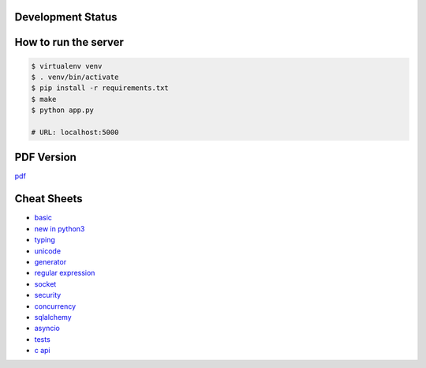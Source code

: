 Development Status
===================

.. image:: https://travis-ci.org/crazyguitar/pysheeet.svg?branch=master
    :target: https://travis-ci.org/crazyguitar/pysheeet

.. image:: https://coveralls.io/repos/github/crazyguitar/pysheeet/badge.svg?branch=master
    :target: https://coveralls.io/github/crazyguitar/pysheeet?branch=master

.. image:: https://requires.io/github/crazyguitar/pysheeet/requirements.svg?branch=master
     :target: https://requires.io/github/crazyguitar/pysheeet/requirements/?branch=master
     :alt: Requirements Status

.. image:: https://api.codeclimate.com/v1/badges/99c25ab8e85742a05c0b/maintainability
   :target: https://codeclimate.com/github/crazyguitar/pysheeet/maintainability
   :alt: Maintainability

.. image:: https://img.shields.io/badge/License-MIT-blue.svg
     :target: https://raw.githubusercontent.com/crazyguitar/pysheeet/master/LICENSE

How to run the server
=======================

.. code-block:: console

    $ virtualenv venv
    $ . venv/bin/activate
    $ pip install -r requirements.txt
    $ make
    $ python app.py

    # URL: localhost:5000

PDF Version
============

`pdf`_

.. _pdf: https://media.readthedocs.org/pdf/pysheeet/latest/pysheeet.pdf


Cheat Sheets
==============

- `basic`_
- `new in python3`_
- `typing`_
- `unicode`_
- `generator`_
- `regular expression`_
- `socket`_
- `security`_
- `concurrency`_
- `sqlalchemy`_
- `asyncio`_
- `tests`_
- `c api`_


.. _basic: docs/notes/python-basic.rst
.. _new in python3: docs/notes/python-new-py3.rst
.. _typing: docs/notes/python-typing.rst
.. _unicode: docs/notes/python-unicode.rst
.. _generator: docs/notes/python-generator.rst
.. _regular expression: docs/notes/python-rexp.rst
.. _socket: docs/notes/python-socket.rst
.. _security: docs/notes/python-security.rst
.. _concurrency: docs/notes/python-concurrency.rst
.. _sqlalchemy: docs/notes/python-sqlalchemy.rst
.. _asyncio: docs/notes/python-asyncio.rst
.. _tests: docs/notes/python-tests.rst
.. _c api: docs/notes/python-capi.rst
